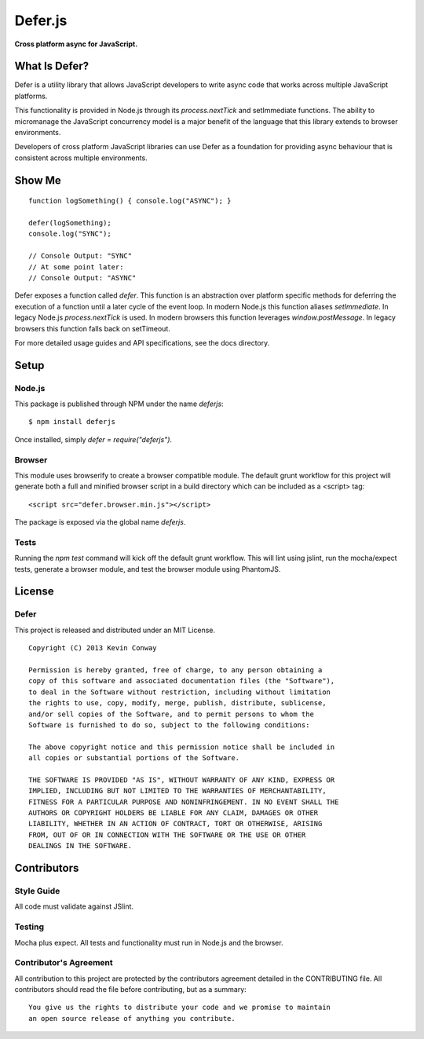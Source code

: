 =========
Defer.js
=========

**Cross platform async for JavaScript.**

.. image:: https://travis-ci.org/kevinconway/Defer.js.png?branch=master
    :target: https://travis-ci.org/kevinconway/Defer.js
    :alt: Current Build Status

What Is Defer?
===============

Defer is a utility library that allows JavaScript developers to write async
code that works across multiple JavaScript platforms.

This functionality is provided in Node.js through its `process.nextTick`
and setImmediate functions. The ability to micromanage the JavaScript
concurrency model is a major benefit of the language that this library extends
to browser environments.

Developers of cross platform JavaScript libraries can use Defer as a foundation
for providing async behaviour that is consistent across multiple environments.

Show Me
=======

::

    function logSomething() { console.log("ASYNC"); }

    defer(logSomething);
    console.log("SYNC");

    // Console Output: "SYNC"
    // At some point later:
    // Console Output: "ASYNC"

Defer exposes a function called `defer`. This function is an abstraction
over platform specific methods for deferring the execution of a function until
a later cycle of the event loop. In modern Node.js this function aliases
`setImmediate`. In legacy Node.js `process.nextTick` is used. In modern
browsers this function leverages `window.postMessage`. In legacy browsers this
function falls back on setTimeout.

For more detailed usage guides and API specifications, see the docs directory.

Setup
=====

Node.js
-------

This package is published through NPM under the name `deferjs`::

    $ npm install deferjs

Once installed, simply `defer = require("deferjs")`.

Browser
-------

This module uses browserify to create a browser compatible module. The default
grunt workflow for this project will generate both a full and minified browser
script in a build directory which can be included as a <script> tag::

    <script src="defer.browser.min.js"></script>

The package is exposed via the global name `deferjs`.

Tests
-----

Running the `npm test` command will kick off the default grunt workflow. This
will lint using jslint, run the mocha/expect tests, generate a browser module,
and test the browser module using PhantomJS.

License
=======

Defer
-----

This project is released and distributed under an MIT License.

::

    Copyright (C) 2013 Kevin Conway

    Permission is hereby granted, free of charge, to any person obtaining a
    copy of this software and associated documentation files (the "Software"),
    to deal in the Software without restriction, including without limitation
    the rights to use, copy, modify, merge, publish, distribute, sublicense,
    and/or sell copies of the Software, and to permit persons to whom the
    Software is furnished to do so, subject to the following conditions:

    The above copyright notice and this permission notice shall be included in
    all copies or substantial portions of the Software.

    THE SOFTWARE IS PROVIDED "AS IS", WITHOUT WARRANTY OF ANY KIND, EXPRESS OR
    IMPLIED, INCLUDING BUT NOT LIMITED TO THE WARRANTIES OF MERCHANTABILITY,
    FITNESS FOR A PARTICULAR PURPOSE AND NONINFRINGEMENT. IN NO EVENT SHALL THE
    AUTHORS OR COPYRIGHT HOLDERS BE LIABLE FOR ANY CLAIM, DAMAGES OR OTHER
    LIABILITY, WHETHER IN AN ACTION OF CONTRACT, TORT OR OTHERWISE, ARISING
    FROM, OUT OF OR IN CONNECTION WITH THE SOFTWARE OR THE USE OR OTHER
    DEALINGS IN THE SOFTWARE.

Contributors
============

Style Guide
-----------

All code must validate against JSlint.

Testing
-------

Mocha plus expect. All tests and functionality must run in Node.js and the
browser.

Contributor's Agreement
-----------------------

All contribution to this project are protected by the contributors agreement
detailed in the CONTRIBUTING file. All contributors should read the file before
contributing, but as a summary::

    You give us the rights to distribute your code and we promise to maintain
    an open source release of anything you contribute.
